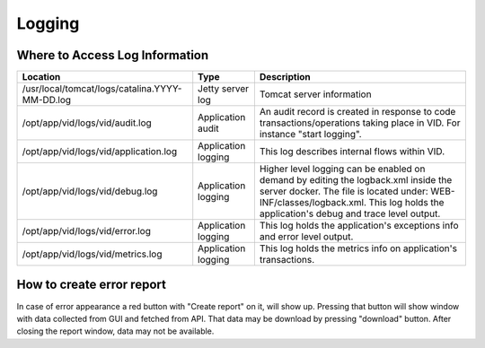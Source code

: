 .. This work is licensed under a Creative Commons Attribution 4.0 International License.
.. http://creativecommons.org/licenses/by/4.0

Logging
=======

Where to Access Log Information
--------------------------------

+------------------------------------------------+---------------------+-------------------------------------------------------------------------------------------------------------------------------------------------------------------------------------------+
| Location                                       | Type                | Description                                                                                                                                                                               |
+================================================+=====================+===========================================================================================================================================================================================+
| /usr/local/tomcat/logs/catalina.YYYY-MM-DD.log | Jetty server log    | Tomcat server information                                                                                                                                                                 |
+------------------------------------------------+---------------------+-------------------------------------------------------------------------------------------------------------------------------------------------------------------------------------------+
| /opt/app/vid/logs/vid/audit.log                | Application audit   | An audit record is created in response to code transactions/operations taking place in VID. For instance "start logging".                                                                 |
+------------------------------------------------+---------------------+-------------------------------------------------------------------------------------------------------------------------------------------------------------------------------------------+
| /opt/app/vid/logs/vid/application.log          | Application logging | This log describes internal flows within VID.                                                                                                                                             |
+------------------------------------------------+---------------------+-------------------------------------------------------------------------------------------------------------------------------------------------------------------------------------------+
| /opt/app/vid/logs/vid/debug.log                | Application logging | Higher level logging can be enabled on demand by editing the logback.xml inside the server docker.                                                                                        |
|                                                |                     | The file is located under: WEB-INF/classes/logback.xml.                                                                                                                                   |
|                                                |                     | This log holds the application's debug and trace level output.                                                                                                                            |
+------------------------------------------------+---------------------+-------------------------------------------------------------------------------------------------------------------------------------------------------------------------------------------+
| /opt/app/vid/logs/vid/error.log                | Application logging | This log holds the application's exceptions info and error level output.                                                                                                                  |
+------------------------------------------------+---------------------+-------------------------------------------------------------------------------------------------------------------------------------------------------------------------------------------+
| /opt/app/vid/logs/vid/metrics.log              | Application logging | This log holds the metrics info on application's transactions.                                                                                                                            |
+------------------------------------------------+---------------------+-------------------------------------------------------------------------------------------------------------------------------------------------------------------------------------------+


How to create error report
--------------------------

In case of error appearance a red button with "Create report" on it, will show up.
Pressing that button will show window with data collected from GUI and fetched from API.
That data may be download by pressing "download" button.
After closing the report window, data may not be available.